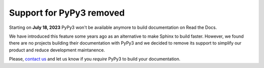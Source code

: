 .. post:: July 10, 2023
   :tags: builders
   :author: Manuel
   :location: BCN
   :category: Changelog

Support for PyPy3 removed
=========================

Starting on **July 18, 2023** PyPy3 won't be available anymore to build documentation on Read the Docs.

We have introduced this feature some years ago as an alternative to make Sphinx to build faster.
However, we found there are no projects building their documentation with PyPy3
and we decided to remove its support to simplify our product and reduce development maintanence.

Please, `contact us`_ and let us know if you *require* PyPy3 to build your documentation.

.. _contact us: mailto:hello@readthedocs.org
